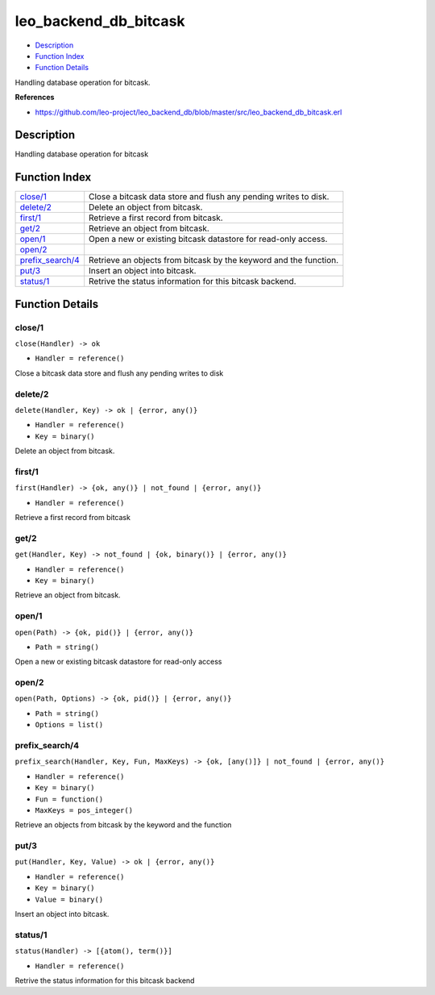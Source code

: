 leo\_backend\_db\_bitcask
================================

-  `Description <#description>`__
-  `Function Index <#index>`__
-  `Function Details <#functions>`__

Handling database operation for bitcask.

**References**

-  https://github.com/leo-project/leo\_backend\_db/blob/master/src/leo\_backend\_db\_bitcask.erl

Description
-----------

Handling database operation for bitcask

Function Index
--------------

+-------------------------------------------+---------------------------------------------------------------------+
| `close/1 <#close-1>`__                    | Close a bitcask data store and flush any pending writes to disk.    |
+-------------------------------------------+---------------------------------------------------------------------+
| `delete/2 <#delete-2>`__                  | Delete an object from bitcask.                                      |
+-------------------------------------------+---------------------------------------------------------------------+
| `first/1 <#first-1>`__                    | Retrieve a first record from bitcask.                               |
+-------------------------------------------+---------------------------------------------------------------------+
| `get/2 <#get-2>`__                        | Retrieve an object from bitcask.                                    |
+-------------------------------------------+---------------------------------------------------------------------+
| `open/1 <#open-1>`__                      | Open a new or existing bitcask datastore for read-only access.      |
+-------------------------------------------+---------------------------------------------------------------------+
| `open/2 <#open-2>`__                      |                                                                     |
+-------------------------------------------+---------------------------------------------------------------------+
| `prefix\_search/4 <#prefix_search-4>`__   | Retrieve an objects from bitcask by the keyword and the function.   |
+-------------------------------------------+---------------------------------------------------------------------+
| `put/3 <#put-3>`__                        | Insert an object into bitcask.                                      |
+-------------------------------------------+---------------------------------------------------------------------+
| `status/1 <#status-1>`__                  | Retrive the status information for this bitcask backend.            |
+-------------------------------------------+---------------------------------------------------------------------+

Function Details
----------------

close/1
~~~~~~~

``close(Handler) -> ok``

-  ``Handler = reference()``

Close a bitcask data store and flush any pending writes to disk

delete/2
~~~~~~~~

``delete(Handler, Key) -> ok | {error, any()}``

-  ``Handler = reference()``
-  ``Key = binary()``

Delete an object from bitcask.

first/1
~~~~~~~

``first(Handler) -> {ok, any()} | not_found | {error, any()}``

-  ``Handler = reference()``

Retrieve a first record from bitcask

get/2
~~~~~

``get(Handler, Key) -> not_found | {ok, binary()} | {error, any()}``

-  ``Handler = reference()``
-  ``Key = binary()``

Retrieve an object from bitcask.

open/1
~~~~~~

``open(Path) -> {ok, pid()} | {error, any()}``

-  ``Path = string()``

Open a new or existing bitcask datastore for read-only access

open/2
~~~~~~

``open(Path, Options) -> {ok, pid()} | {error, any()}``

-  ``Path = string()``
-  ``Options = list()``

prefix\_search/4
~~~~~~~~~~~~~~~~

``prefix_search(Handler, Key, Fun, MaxKeys) -> {ok, [any()]} | not_found | {error, any()}``

-  ``Handler = reference()``
-  ``Key = binary()``
-  ``Fun = function()``
-  ``MaxKeys = pos_integer()``

Retrieve an objects from bitcask by the keyword and the function

put/3
~~~~~

``put(Handler, Key, Value) -> ok | {error, any()}``

-  ``Handler = reference()``
-  ``Key = binary()``
-  ``Value = binary()``

Insert an object into bitcask.

status/1
~~~~~~~~

``status(Handler) -> [{atom(), term()}]``

-  ``Handler = reference()``

Retrive the status information for this bitcask backend
